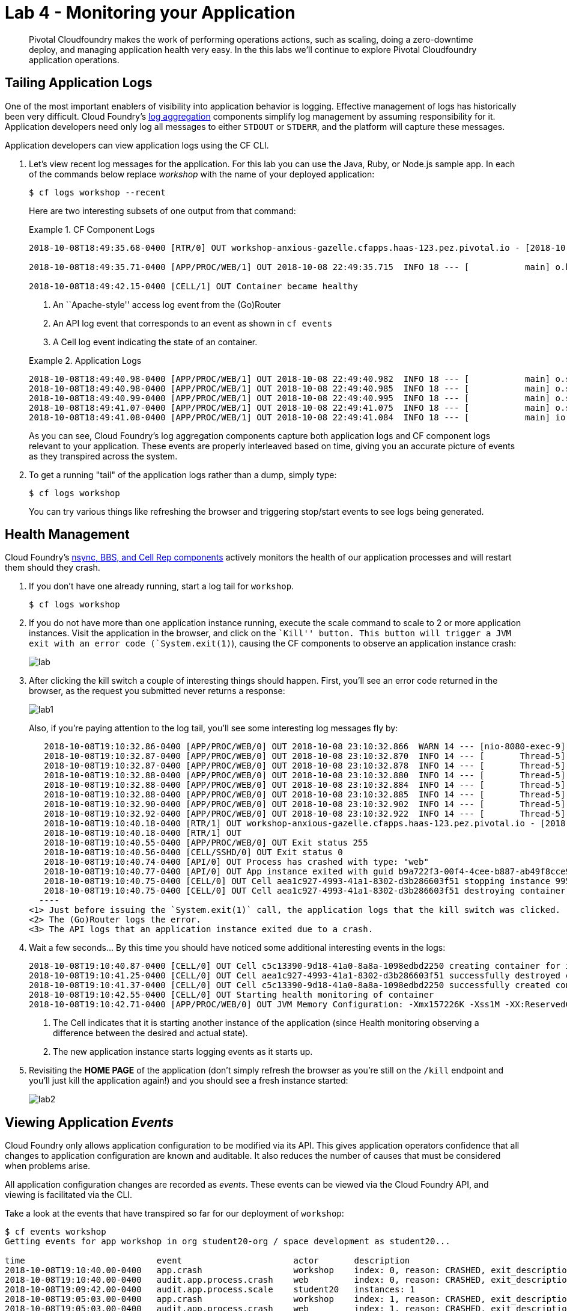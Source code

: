 = Lab 4 - Monitoring your Application

[abstract]
--
Pivotal Cloudfoundry makes the work of performing operations actions, such as scaling, doing a zero-downtime deploy, and managing application health very easy.
In the this labs we'll continue to explore Pivotal Cloudfoundry application operations.
--

== Tailing Application Logs

One of the most important enablers of visibility into application behavior is logging.
Effective management of logs has historically been very difficult.
Cloud Foundry's https://github.com/cloudfoundry/loggregator[log aggregation] components simplify log management by assuming responsibility for it.
Application developers need only log all messages to either `STDOUT` or `STDERR`, and the platform will capture these messages.

Application developers can view application logs using the CF CLI.

. Let's view recent log messages for the application.  For this lab you can use the Java, Ruby, or Node.js sample app.  In each of the commands below replace _workshop_ with the name of your deployed application:
+
----
$ cf logs workshop --recent
----
+
Here are two interesting subsets of one output from that command:
+
.CF Component Logs
====
----
2018-10-08T18:49:35.68-0400 [RTR/0] OUT workshop-anxious-gazelle.cfapps.haas-123.pez.pivotal.io - [2018-10-08T22:49:35.657+0000] "GET / HTTP/1.1" 200 0 4567 "-" "Mozilla/5.0 (Macintosh; Intel Mac OS X 10_13_3) AppleWebKit/537.36 (KHTML, like Gecko) Chrome/68.0.3440.106 Safari/537.36" "10.193.195.1:13656" "10.193.195.78:61002" x_forwarded_for:"173.54.17.140, 10.193.195.1" x_forwarded_proto:"https" vcap_request_id:"7513f296-f545-4e80-6ebe-b90cfef53122" response_time:0.029399449 app_id:"b9a722f3-00f4-4cee-b887-ab49f8cce925" app_index:"0" x_b3_traceid:"327d4b220c98e362" x_b3_spanid:"327d4b220c98e362" x_b3_parentspanid:"-"

2018-10-08T18:49:35.71-0400 [APP/PROC/WEB/1] OUT 2018-10-08 22:49:35.715  INFO 18 --- [           main] o.hibernate.annotations.common.Version   : HCANN000001: Hibernate Commons Annotations {5.0.1.Final}2015-02-13T15:04:33.51-0600 [DEA/12]     OUT Starting app instance (index 2) with guid 7a428901-1691-4cce-b7f6-62d186c5cb55 <3>

2018-10-08T18:49:42.15-0400 [CELL/1] OUT Container became healthy
----
<1> An ``Apache-style'' access log event from the (Go)Router
<2> An API log event that corresponds to an event as shown in `cf events`
<3> A Cell log event indicating the state of an container.
====
+
.Application Logs
====
----
2018-10-08T18:49:40.98-0400 [APP/PROC/WEB/1] OUT 2018-10-08 22:49:40.982  INFO 18 --- [           main] o.s.j.e.a.AnnotationMBeanExporter        : Registering beans for JMX exposure on startup
2018-10-08T18:49:40.98-0400 [APP/PROC/WEB/1] OUT 2018-10-08 22:49:40.985  INFO 18 --- [           main] o.s.j.e.a.AnnotationMBeanExporter        : Bean with name 'dataSource' has been autodetected for JMX exposure
2018-10-08T18:49:40.99-0400 [APP/PROC/WEB/1] OUT 2018-10-08 22:49:40.995  INFO 18 --- [           main] o.s.j.e.a.AnnotationMBeanExporter        : Located MBean 'dataSource': registering with JMX server as MBean [com.zaxxer.hikari:name=dataSource,type=HikariDataSource]
2018-10-08T18:49:41.07-0400 [APP/PROC/WEB/1] OUT 2018-10-08 22:49:41.075  INFO 18 --- [           main] o.s.b.w.embedded.tomcat.TomcatWebServer  : Tomcat started on port(s): 8080 (http) with context path ''
2018-10-08T18:49:41.08-0400 [APP/PROC/WEB/1] OUT 2018-10-08 22:49:41.084  INFO 18 --- [           main] io.pivotal.workshop.WorkshopApplication  : Started WorkshopApplication in 13.437 seconds (JVM running for 15.126)
----
====
+
As you can see, Cloud Foundry's log aggregation components capture both application logs and CF component logs relevant to your application.
These events are properly interleaved based on time, giving you an accurate picture of events as they transpired across the system.

. To get a running "tail" of the application logs rather than a dump, simply type:
+
----
$ cf logs workshop
----
+
You can try various things like refreshing the browser and triggering stop/start events to see logs being generated.

== Health Management

Cloud Foundry's https://docs.cloudfoundry.org/concepts/architecture/#nsync-bbs[nsync, BBS, and Cell Rep components] actively monitors the health of our application processes and will restart them should they crash.

. If you don't have one already running, start a log tail for `workshop`.
+
----
$ cf logs workshop
----

. If you do not have more than one application instance running, execute the scale command to scale to 2 or more application instances.  Visit the application in the browser, and click on the ``Kill'' button. This button will trigger a JVM exit with an error code (`System.exit(1)`), causing the CF components to observe an application instance crash:
+
image::lab.png[]

. After clicking the kill switch a couple of interesting things should happen.
First, you'll see an error code returned in the browser, as the request you submitted never returns a response:
+
image::lab1.png[]
+
Also, if you're paying attention to the log tail, you'll see some interesting log messages fly by:
+
====
----
   2018-10-08T19:10:32.86-0400 [APP/PROC/WEB/0] OUT 2018-10-08 23:10:32.866  WARN 14 --- [nio-8080-exec-9] i.p.w.w.CloudFoundryWorkshopController   : *** The system is shutting down. ***
   2018-10-08T19:10:32.87-0400 [APP/PROC/WEB/0] OUT 2018-10-08 23:10:32.870  INFO 14 --- [       Thread-5] ConfigServletWebServerApplicationContext : Closing org.springframework.boot.web.servlet.context.AnnotationConfigServletWebServerApplicationContext@161cd475: startup date [Mon Oct 08 23:05:05 UTC 2018]; root of context hierarchy
   2018-10-08T19:10:32.87-0400 [APP/PROC/WEB/0] OUT 2018-10-08 23:10:32.878  INFO 14 --- [       Thread-5] o.s.j.e.a.AnnotationMBeanExporter        : Unregistering JMX-exposed beans on shutdown
   2018-10-08T19:10:32.88-0400 [APP/PROC/WEB/0] OUT 2018-10-08 23:10:32.880  INFO 14 --- [       Thread-5] o.s.j.e.a.AnnotationMBeanExporter        : Unregistering JMX-exposed beans
   2018-10-08T19:10:32.88-0400 [APP/PROC/WEB/0] OUT 2018-10-08 23:10:32.884  INFO 14 --- [       Thread-5] j.LocalContainerEntityManagerFactoryBean : Closing JPA EntityManagerFactory for persistence unit 'default'
   2018-10-08T19:10:32.88-0400 [APP/PROC/WEB/0] OUT 2018-10-08 23:10:32.885  INFO 14 --- [       Thread-5] .SchemaDropperImpl$DelayedDropActionImpl : HHH000477: Starting delayed drop of schema as part of SessionFactory shut-down'
   2018-10-08T19:10:32.90-0400 [APP/PROC/WEB/0] OUT 2018-10-08 23:10:32.902  INFO 14 --- [       Thread-5] com.zaxxer.hikari.HikariDataSource       : HikariPool-1 - Shutdown initiated...
   2018-10-08T19:10:32.92-0400 [APP/PROC/WEB/0] OUT 2018-10-08 23:10:32.922  INFO 14 --- [       Thread-5] com.zaxxer.hikari.HikariDataSource       : HikariPool-1 - Shutdown completed.
   2018-10-08T19:10:40.18-0400 [RTR/1] OUT workshop-anxious-gazelle.cfapps.haas-123.pez.pivotal.io - [2018-10-08T23:10:32.848+0000] "GET /kill HTTP/1.1" 502 0 67 "https://workshop-anxious-gazelle.cfapps.haas-123.pez.pivotal.io/" "Mozilla/5.0 (Macintosh; Intel Mac OS X 10_13_3) AppleWebKit/537.36 (KHTML, like Gecko) Chrome/68.0.3440.106 Safari/537.36" "10.193.195.1:24583" "10.193.195.79:61004" x_forwarded_for:"173.54.17.140, 10.193.195.1" x_forwarded_proto:"https" vcap_request_id:"0865209a-c76b-4e37-7224-2d1611cb972e" response_time:7.332912622 app_id:"b9a722f3-00f4-4cee-b887-ab49f8cce925" app_index:"0" x_b3_traceid:"f05d7430f993393a" x_b3_spanid:"f05d7430f993393a" x_b3_parentspanid:"-"
   2018-10-08T19:10:40.18-0400 [RTR/1] OUT
   2018-10-08T19:10:40.55-0400 [APP/PROC/WEB/0] OUT Exit status 255
   2018-10-08T19:10:40.56-0400 [CELL/SSHD/0] OUT Exit status 0
   2018-10-08T19:10:40.74-0400 [API/0] OUT Process has crashed with type: "web"
   2018-10-08T19:10:40.77-0400 [API/0] OUT App instance exited with guid b9a722f3-00f4-4cee-b887-ab49f8cce925 payload: {"instance"=>"9955a131-a245-4840-4f3f-9f94", "index"=>0, "reason"=>"CRASHED", "exit_description"=>"APP/PROC/WEB: Exited with status 255", "crash_count"=>1, "crash_timestamp"=>1539040240684955096, "version"=>"2795090e-81a9-4d10-ac12-2f47df4eebc5"}
   2018-10-08T19:10:40.75-0400 [CELL/0] OUT Cell aea1c927-4993-41a1-8302-d3b286603f51 stopping instance 9955a131-a245-4840-4f3f-9f94
   2018-10-08T19:10:40.75-0400 [CELL/0] OUT Cell aea1c927-4993-41a1-8302-d3b286603f51 destroying container for instance 9955a131-a245-4840-4f3f-9f94
  ----
<1> Just before issuing the `System.exit(1)` call, the application logs that the kill switch was clicked.
<2> The (Go)Router logs the error.
<3> The API logs that an application instance exited due to a crash.
====

. Wait a few seconds...  By this time you should have noticed some additional interesting events in the logs:
+
====
----
2018-10-08T19:10:40.87-0400 [CELL/0] OUT Cell c5c13390-9d18-41a0-8a8a-1098edbd2250 creating container for instance e7e0e00c-57fb-4256-703f-ade3
2018-10-08T19:10:41.25-0400 [CELL/0] OUT Cell aea1c927-4993-41a1-8302-d3b286603f51 successfully destroyed container for instance 9955a131-a245-4840-4f3f-9f94
2018-10-08T19:10:41.37-0400 [CELL/0] OUT Cell c5c13390-9d18-41a0-8a8a-1098edbd2250 successfully created container for instance e7e0e00c-57fb-4256-703f-ade3
2018-10-08T19:10:42.55-0400 [CELL/0] OUT Starting health monitoring of container
2018-10-08T19:10:42.71-0400 [APP/PROC/WEB/0] OUT JVM Memory Configuration: -Xmx157226K -Xss1M -XX:ReservedCodeCacheSize=240M -XX:MaxDirectMemorySize=10M -XX:MaxMetaspaceSize=117205K
----
<1> The Cell indicates that it is starting another instance of the application (since Health monitoring observing a difference between the desired and actual state).
<2> The new application instance starts logging events as it starts up.
====

. Revisiting the *HOME PAGE* of the application (don't simply refresh the browser as you're still on the `/kill` endpoint and you'll just kill the application again!) and you should see a fresh instance started:
+
image::lab2.png[]

== Viewing Application _Events_

Cloud Foundry only allows application configuration to be modified via its API.
This gives application operators confidence that all changes to application configuration are known and auditable.
It also reduces the number of causes that must be considered when problems arise.

All application configuration changes are recorded as _events_.
These events can be viewed via the Cloud Foundry API, and viewing is facilitated via the CLI.

Take a look at the events that have transpired so far for our deployment of `workshop`:

====
----
$ cf events workshop
Getting events for app workshop in org student20-org / space development as student20...

time                          event                      actor       description
2018-10-08T19:10:40.00-0400   app.crash                  workshop    index: 0, reason: CRASHED, exit_description: APP/PROC/WEB: Exited with status 255
2018-10-08T19:10:40.00-0400   audit.app.process.crash    web         index: 0, reason: CRASHED, exit_description: APP/PROC/WEB: Exited with status 255
2018-10-08T19:09:42.00-0400   audit.app.process.scale    student20   instances: 1
2018-10-08T19:05:03.00-0400   app.crash                  workshop    index: 1, reason: CRASHED, exit_description: APP/PROC/WEB: Exited with status 255
2018-10-08T19:05:03.00-0400   audit.app.process.crash    web         index: 1, reason: CRASHED, exit_description: APP/PROC/WEB: Exited with status 255
2018-10-08T19:04:56.00-0400   app.crash                  workshop    index: 0, reason: CRASHED, exit_description: APP/PROC/WEB: Exited with status 255
2018-10-08T19:04:56.00-0400   audit.app.process.crash    web         index: 0, reason: CRASHED, exit_description: APP/PROC/WEB: Exited with status 255
2018-10-08T18:49:20.00-0400   audit.app.process.scale    student20   instances: 2
2018-10-08T17:51:26.00-0400   audit.app.droplet.create   student20
2018-10-08T17:50:52.00-0400   audit.app.update           student20   state: STARTED
2018-10-08T17:50:51.00-0400   audit.app.build.create     student20
2018-10-08T17:50:44.00-0400   audit.app.upload-bits      student20
2018-10-08T17:50:43.00-0400   audit.app.map-route        student20
2018-10-08T17:50:43.00-0400   audit.app.create           student20   instances: 1, memory: 768, state: STOPPED, environment_json: PRIVATE DATA HIDDEN
----
* Events are sorted newest to oldest.
====

. Let's explicitly ask for the application to be stopped:
+
----
$ cf stop workshop
Stopping app workshop in org student20-org / space development as student20...
OK
----

. Now, examine the additional `audit.app.update` event:
+
----
$ cf events workshop
Getting events for app workshop in org student20-org / space development as student20...

time                          event                      actor       description
2018-10-08T19:37:11.00-0400   audit.app.update           student20   state: STOPPED
----

. Start the application again:
+
----
$ cf start workshop
Starting app workshop in org student20-org / space development as student20...

Waiting for app to start...

name:              workshop
requested state:   started
instances:         1/1
usage:             768M x 1 instances
routes:            workshop-anxious-gazelle.cfapps.haas-123.pez.pivotal.io
last uploaded:     Mon 08 Oct 17:50:44 EDT 2018
stack:             cflinuxfs2
buildpack:         client-certificate-mapper=1.6.0_RELEASE container-security-provider=1.14.0_RELEASE
                   java-buildpack=v4.13.1-offline-https://github.com/cloudfoundry/java-buildpack.git#4644847 java-main java-opts java-security
                   jvmkill-agent=1.16.0_RELEASE open-jd...
start command:     JAVA_OPTS="-agentpath:$PWD/.java-buildpack/open_jdk_jre/bin/jvmkill-1.16.0_RELEASE=printHeapHistogram=1 -Djava.io.tmpdir=$TMPDIR
                   -Djava.ext.dirs=$PWD/.java-buildpack/container_security_provider:$PWD/.java-buildpack/open_jdk_jre/lib/ext
                   -Djava.security.properties=$PWD/.java-buildpack/java_security/java.security $JAVA_OPTS" &&
                   CALCULATED_MEMORY=$($PWD/.java-buildpack/open_jdk_jre/bin/java-buildpack-memory-calculator-3.13.0_RELEASE -totMemory=$MEMORY_LIMIT
                   -loadedClasses=18279 -poolType=metaspace -stackThreads=250 -vmOptions="$JAVA_OPTS") && echo JVM Memory Configuration:
                   $CALCULATED_MEMORY && JAVA_OPTS="$JAVA_OPTS $CALCULATED_MEMORY" && MALLOC_ARENA_MAX=2 SERVER_PORT=$PORT eval exec
                   $PWD/.java-buildpack/open_jdk_jre/bin/java $JAVA_OPTS -cp $PWD/. org.springframework.boot.loader.JarLauncher

     state     since                  cpu      memory           disk           details
#0   running   2018-10-08T23:38:15Z   233.4%   284.6M of 768M   161.2M of 1G
----

. And again, view the additional `audit.app.update` event:
+
----
$ cf events workshop
Getting events for app workshop in org student20-org / space development as student20...

time                          event                      actor       description
2018-10-08T19:37:50.00-0400   audit.app.update           student20   state: STARTED
----

== PCF Metrics
access PCF Metrics from Application page on AppsManager

image::metrics.png[]

PCF Metrics helps monitoring the health and performance of your application by providing container/network/custom metrics

image::metrics1.png[]

Gives aggregated view of logs along with search/filter/download capabilities

image::metrics2.png[]



